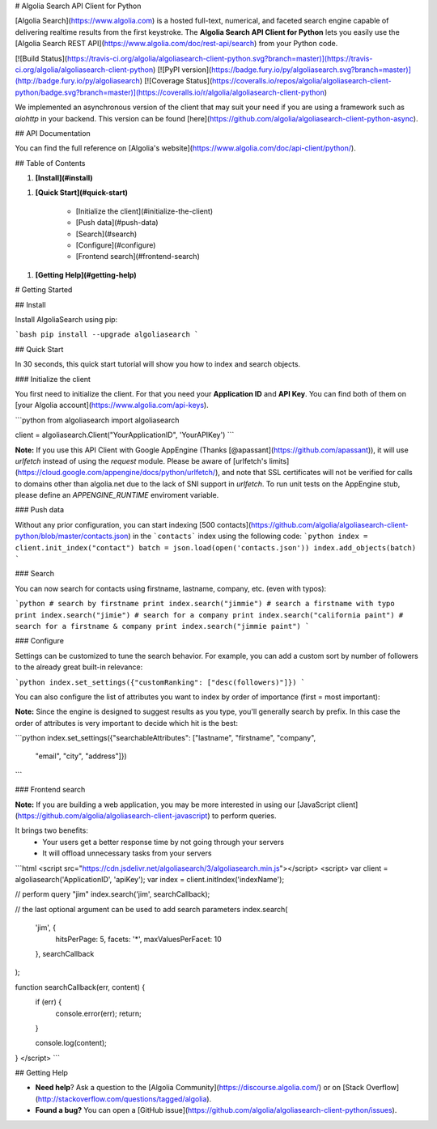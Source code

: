 # Algolia Search API Client for Python

[Algolia Search](https://www.algolia.com) is a hosted full-text, numerical, and faceted search engine capable of delivering realtime results from the first keystroke.
The **Algolia Search API Client for Python** lets you easily use the [Algolia Search REST API](https://www.algolia.com/doc/rest-api/search) from your Python code.

[![Build Status](https://travis-ci.org/algolia/algoliasearch-client-python.svg?branch=master)](https://travis-ci.org/algolia/algoliasearch-client-python) [![PyPI version](https://badge.fury.io/py/algoliasearch.svg?branch=master)](http://badge.fury.io/py/algoliasearch) [![Coverage Status](https://coveralls.io/repos/algolia/algoliasearch-client-python/badge.svg?branch=master)](https://coveralls.io/r/algolia/algoliasearch-client-python)


We implemented an asynchronous version of the client that may suit your need if
you are using a framework such as `aiohttp` in your backend. This version can
be found [here](https://github.com/algolia/algoliasearch-client-python-async).




## API Documentation

You can find the full reference on [Algolia's website](https://www.algolia.com/doc/api-client/python/).


## Table of Contents


1. **[Install](#install)**


1. **[Quick Start](#quick-start)**

    * [Initialize the client](#initialize-the-client)
    * [Push data](#push-data)
    * [Search](#search)
    * [Configure](#configure)
    * [Frontend search](#frontend-search)

1. **[Getting Help](#getting-help)**





# Getting Started



## Install

Install AlgoliaSearch using pip:

```bash
pip install --upgrade algoliasearch
```

## Quick Start

In 30 seconds, this quick start tutorial will show you how to index and search objects.

### Initialize the client

You first need to initialize the client. For that you need your **Application ID** and **API Key**.
You can find both of them on [your Algolia account](https://www.algolia.com/api-keys).

```python
from algoliasearch import algoliasearch

client = algoliasearch.Client("YourApplicationID", 'YourAPIKey')
```

**Note:** If you use this API Client with Google AppEngine (Thanks [@apassant](https://github.com/apassant)), it will use `urlfetch` instead of using the `request` module. Please be aware of [urlfetch's limits](https://cloud.google.com/appengine/docs/python/urlfetch/), and note that SSL certificates will not be verified for calls to domains other than algolia.net due to the lack of SNI support in `urlfetch`. To run unit tests on the AppEngine stub, please define an `APPENGINE_RUNTIME` enviroment variable.

### Push data

Without any prior configuration, you can start indexing [500 contacts](https://github.com/algolia/algoliasearch-client-python/blob/master/contacts.json) in the ```contacts``` index using the following code:
```python
index = client.init_index("contact")
batch = json.load(open('contacts.json'))
index.add_objects(batch)
```

### Search

You can now search for contacts using firstname, lastname, company, etc. (even with typos):

```python
# search by firstname
print index.search("jimmie")
# search a firstname with typo
print index.search("jimie")
# search for a company
print index.search("california paint")
# search for a firstname & company
print index.search("jimmie paint")
```

### Configure

Settings can be customized to tune the search behavior. For example, you can add a custom sort by number of followers to the already great built-in relevance:

```python
index.set_settings({"customRanking": ["desc(followers)"]})
```

You can also configure the list of attributes you want to index by order of importance (first = most important):

**Note:** Since the engine is designed to suggest results as you type, you'll generally search by prefix.
In this case the order of attributes is very important to decide which hit is the best:

```python
index.set_settings({"searchableAttributes": ["lastname", "firstname", "company",
                                         "email", "city", "address"]})
```

### Frontend search

**Note:** If you are building a web application, you may be more interested in using our [JavaScript client](https://github.com/algolia/algoliasearch-client-javascript) to perform queries.

It brings two benefits:
  * Your users get a better response time by not going through your servers
  * It will offload unnecessary tasks from your servers

```html
<script src="https://cdn.jsdelivr.net/algoliasearch/3/algoliasearch.min.js"></script>
<script>
var client = algoliasearch('ApplicationID', 'apiKey');
var index = client.initIndex('indexName');

// perform query "jim"
index.search('jim', searchCallback);

// the last optional argument can be used to add search parameters
index.search(
  'jim', {
    hitsPerPage: 5,
    facets: '*',
    maxValuesPerFacet: 10
  },
  searchCallback
);

function searchCallback(err, content) {
  if (err) {
    console.error(err);
    return;
  }

  console.log(content);
}
</script>
```

## Getting Help

- **Need help**? Ask a question to the [Algolia Community](https://discourse.algolia.com/) or on [Stack Overflow](http://stackoverflow.com/questions/tagged/algolia).
- **Found a bug?** You can open a [GitHub issue](https://github.com/algolia/algoliasearch-client-python/issues).





